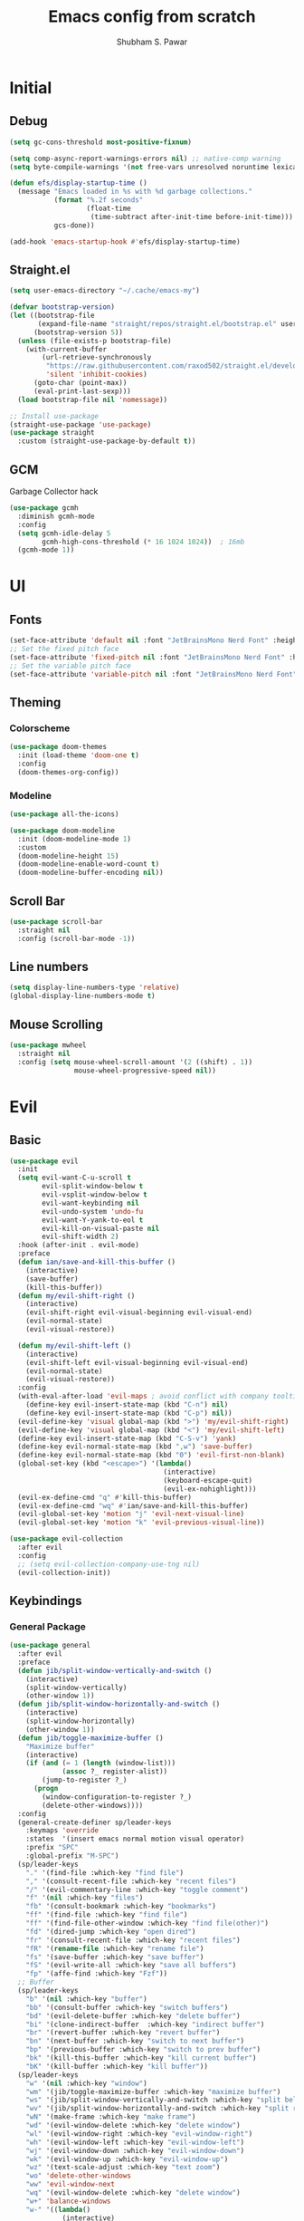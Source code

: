 #+TITLE:  Emacs config from scratch
#+DESCRIPTION:  A Literate config written in org-mode
#+AUTHOR:  Shubham S. Pawar
#+PROPERTY: header-args :tangle ./config.el
#+OPTIONS: toc:3

* Initial
** Debug
#+begin_src emacs-lisp
  (setq gc-cons-threshold most-positive-fixnum)

  (setq comp-async-report-warnings-errors nil) ;; native-comp warning
  (setq byte-compile-warnings '(not free-vars unresolved noruntime lexical make-local))

  (defun efs/display-startup-time ()
    (message "Emacs loaded in %s with %d garbage collections."
             (format "%.2f seconds"
                     (float-time
                      (time-subtract after-init-time before-init-time)))
             gcs-done))

  (add-hook 'emacs-startup-hook #'efs/display-startup-time)
#+end_src
** Straight.el
#+begin_src emacs-lisp
  (setq user-emacs-directory "~/.cache/emacs-my")

  (defvar bootstrap-version)
  (let ((bootstrap-file
         (expand-file-name "straight/repos/straight.el/bootstrap.el" user-emacs-directory))
        (bootstrap-version 5))
    (unless (file-exists-p bootstrap-file)
      (with-current-buffer
          (url-retrieve-synchronously
           "https://raw.githubusercontent.com/raxod502/straight.el/develop/install.el"
           'silent 'inhibit-cookies)
        (goto-char (point-max))
        (eval-print-last-sexp)))
    (load bootstrap-file nil 'nomessage))

  ;; Install use-package
  (straight-use-package 'use-package)
  (use-package straight
    :custom (straight-use-package-by-default t))
#+end_src
** GCM
Garbage Collector hack
#+begin_src emacs-lisp
  (use-package gcmh
    :diminish gcmh-mode
    :config
    (setq gcmh-idle-delay 5
          gcmh-high-cons-threshold (* 16 1024 1024))  ; 16mb
    (gcmh-mode 1))
#+end_src
* UI
** Fonts
#+begin_src emacs-lisp
  (set-face-attribute 'default nil :font "JetBrainsMono Nerd Font" :height 105)
  ;; Set the fixed pitch face
  (set-face-attribute 'fixed-pitch nil :font "JetBrainsMono Nerd Font" :height 105)
  ;; Set the variable pitch face
  (set-face-attribute 'variable-pitch nil :font "JetBrainsMono Nerd Font" :height 105 :weight 'regular)
#+end_src
** Theming
*** Colorscheme
#+begin_src emacs-lisp
  (use-package doom-themes
    :init (load-theme 'doom-one t)
    :config
    (doom-themes-org-config))
#+end_src
*** Modeline
#+begin_src emacs-lisp
  (use-package all-the-icons)

  (use-package doom-modeline
    :init (doom-modeline-mode 1)
    :custom
    (doom-modeline-height 15)
    (doom-modeline-enable-word-count t)
    (doom-modeline-buffer-encoding nil))
#+end_src
** Scroll Bar
#+begin_src emacs-lisp
  (use-package scroll-bar
    :straight nil
    :config (scroll-bar-mode -1))
#+end_src
** Line numbers
#+begin_src emacs-lisp
  (setq display-line-numbers-type 'relative)
  (global-display-line-numbers-mode t)
#+end_src
** Mouse Scrolling
#+begin_src emacs-lisp
  (use-package mwheel
    :straight nil
    :config (setq mouse-wheel-scroll-amount '(2 ((shift) . 1))
                  mouse-wheel-progressive-speed nil))
#+end_src

* Evil
** Basic
#+begin_src emacs-lisp
  (use-package evil
    :init
    (setq evil-want-C-u-scroll t
          evil-split-window-below t
          evil-vsplit-window-below t
          evil-want-keybinding nil
          evil-undo-system 'undo-fu
          evil-want-Y-yank-to-eol t
          evil-kill-on-visual-paste nil
          evil-shift-width 2)
    :hook (after-init . evil-mode)
    :preface
    (defun ian/save-and-kill-this-buffer ()
      (interactive)
      (save-buffer)
      (kill-this-buffer))
    (defun my/evil-shift-right ()
      (interactive)
      (evil-shift-right evil-visual-beginning evil-visual-end)
      (evil-normal-state)
      (evil-visual-restore))

    (defun my/evil-shift-left ()
      (interactive)
      (evil-shift-left evil-visual-beginning evil-visual-end)
      (evil-normal-state)
      (evil-visual-restore))
    :config
    (with-eval-after-load 'evil-maps ; avoid conflict with company tooltip selection
      (define-key evil-insert-state-map (kbd "C-n") nil)
      (define-key evil-insert-state-map (kbd "C-p") nil))
    (evil-define-key 'visual global-map (kbd ">") 'my/evil-shift-right)
    (evil-define-key 'visual global-map (kbd "<") 'my/evil-shift-left)
    (define-key evil-insert-state-map (kbd "C-S-v") 'yank)
    (define-key evil-normal-state-map (kbd ",w") 'save-buffer)
    (define-key evil-normal-state-map (kbd "0") 'evil-first-non-blank)
    (global-set-key (kbd "<escape>") '(lambda()
                                        (interactive)
                                        (keyboard-escape-quit)
                                        (evil-ex-nohighlight)))
    (evil-ex-define-cmd "q" #'kill-this-buffer)
    (evil-ex-define-cmd "wq" #'ian/save-and-kill-this-buffer)
    (evil-global-set-key 'motion "j" 'evil-next-visual-line)
    (evil-global-set-key 'motion "k" 'evil-previous-visual-line))

  (use-package evil-collection
    :after evil
    :config
    ;; (setq evil-collection-company-use-tng nil)
    (evil-collection-init))
          #+end_src
** Keybindings
*** General Package
#+begin_src emacs-lisp
  (use-package general
    :after evil
    :preface
    (defun jib/split-window-vertically-and-switch ()
      (interactive)
      (split-window-vertically)
      (other-window 1))
    (defun jib/split-window-horizontally-and-switch ()
      (interactive)
      (split-window-horizontally)
      (other-window 1))
    (defun jib/toggle-maximize-buffer ()
      "Maximize buffer"
      (interactive)
      (if (and (= 1 (length (window-list)))
               (assoc ?_ register-alist))
          (jump-to-register ?_)
        (progn
          (window-configuration-to-register ?_)
          (delete-other-windows))))
    :config
    (general-create-definer sp/leader-keys
      :keymaps 'override
      :states  '(insert emacs normal motion visual operator)
      :prefix "SPC"
      :global-prefix "M-SPC")
    (sp/leader-keys
      "." '(find-file :which-key "find file")
      "," '(consult-recent-file :which-key "recent files")
      "/" '(evil-commentary-line :which-key "toggle comment")
      "f" '(nil :which-key "files")
      "fb" '(consult-bookmark :which-key "bookmarks")
      "ff" '(find-file :which-key "find file")
      "ff" '(find-file-other-window :which-key "find file(other)")
      "fd" '(dired-jump :which-key "open dired")
      "fr" '(consult-recent-file :which-key "recent files")
      "fR" '(rename-file :which-key "rename file")
      "fs" '(save-buffer :which-key "save buffer")
      "fS" '(evil-write-all :which-key "save all buffers")
      "fp" '(affe-find :which-key "Fzf"))
    ;; Buffer
    (sp/leader-keys
      "b" '(nil :which-key "buffer")
      "bb" '(consult-buffer :which-key "switch buffers")
      "bd" '(evil-delete-buffer :which-key "delete buffer")
      "bi" '(clone-indirect-buffer  :which-key "indirect buffer")
      "br" '(revert-buffer :which-key "revert buffer")
      "bn" '(next-buffer :which-key "switch to next buffer")
      "bp" '(previous-buffer :which-key "switch to prev buffer")
      "bk" '(kill-this-buffer :which-key "kill current buffer")
      "bK" '(kill-buffer :which-key "kill buffer"))
    (sp/leader-keys
      "w" '(nil :which-key "window")
      "wm" '(jib/toggle-maximize-buffer :which-key "maximize buffer")
      "ws" '(jib/split-window-vertically-and-switch :which-key "split below")
      "wv" '(jib/split-window-horizontally-and-switch :which-key "split right")
      "wN" '(make-frame :which-key "make frame")
      "wd" '(evil-window-delete :which-key "delete window")
      "wl" '(evil-window-right :which-key "evil-window-right")
      "wh" '(evil-window-left :which-key "evil-window-left")
      "wj" '(evil-window-down :which-key "evil-window-down")
      "wk" '(evil-window-up :which-key "evil-window-up")
      "wz" '(text-scale-adjust :which-key "text zoom")
      "wo" 'delete-other-windows
      "ww" 'evil-window-next
      "wq" '(evil-window-delete :which-key "delete window")
      "w+" 'balance-windows
      "w-" '((lambda()
               (interactive)
               (evil-window-decrease-width 10)) :which-key "Win size--")
      "w=" '((lambda()
               (interactive)
               (evil-window-decrease-width -10)) :which-key "Win size++"))
    (sp/leader-keys
      "e"  '(:ignore t :which-key "Eval")
      "ed" '(eval-defun :which-key "function")
      "ee" '(eval-last-sexp :which-key "current expr")
      "ex" '(eval-expression :which-key "whole expression"))
    (sp/leader-keys
      "h" '(nil :which-key "help/emacs")
      "hv" '(describe-variable :which-key "des. variable")
      "hb" '(describe-bindings :which-key "des. bindings")
      "hM" '(describe-mode :which-key "des. mode")
      "hf" '(describe-function :which-key "des. func")
      "hF" '(describe-face :which-key "des. face")
      "hk" '(describe-key :which-key "des. key")
      "hm" '(nil :which-key "switch mode")
      "hme" '(emacs-lisp-mode :which-key "elisp mode")
      "hmo" '(org-mode :which-key "org mode")
      "hmt" '(text-mode :which-key "text mode"))
    (sp/leader-keys
      "o"   '(:ignore t :which-key "org mode")
      "oi"  '(:ignore t :which-key "insert")
      "oil" '(org-insert-link :which-key "insert link")
      "on"  '(org-toggle-narrow-to-subtree :which-key "toggle narrow")
      "oa"  '(org-agenda :which-key "status")
      "ot"  '(org-todo-list :which-key "todos")
      "oc"  '(org-capture t :which-key "capture")
      "ox"  '(org-export-dispatch t :which-key "export"))
  (sp/leader-keys
    "t" '(nil :which-key "toggles")
    "tT" '(toggle-truncate-lines :which-key "truncate lines")
    "tv" '(visual-line-mode :which-key "visual line mode")
    "ta" '(mixed-pitch-mode :which-key "variable pitch mode")
    "tc" '(visual-fill-column-mode :which-key "visual fill column mode")
    "te" '(eshell-toggle :which-key "eshell")
    "tv" '(vterm-other-window :which-key "vterm(other)")
    "tt" '(load-theme :which-key "load theme")
    "tR" '(read-only-mode :which-key "read only mode")
    "tr" '(display-fill-column-indicator-mode :which-key "fill column indicator")
    "tm" '(hide-mode-line-mode :which-key "hide modeline mode"))
    )
#+end_src
** Packages
*** Goggles
Highlight yanking
#+begin_src emacs-lisp
  (use-package evil-goggles
    :after evil-collection
    :config
    (evil-goggles-mode)
    (evil-goggles-use-diff-faces))
#+end_src
*** Commentary
A comment plugin which integrates nicely with vim motions
#+begin_src emacs-lisp
  (use-package evil-commentary
    :after evil
    :diminish
    :config (evil-commentary-mode +1))
#+end_src
*** Surround
Surround Words,paragraphs,etc with quotes,brackets,etc using regular vim motions
#+begin_src emacs-lisp
  (use-package evil-surround
    :after evil-collection
    :config
    (global-evil-surround-mode 1))
#+end_src
*** Replace with register
Replace the word,sentence,paragraph with contents of register
#+begin_src emacs-lisp
  (use-package evil-replace-with-register
    :after evil-collection
    :config
    (setq evil-replace-with-register-key (kbd "x"))
    (evil-replace-with-register-install)
    (evil-global-set-key 'normal (kbd "X") (kbd "x $")))
#+end_src
*** Undo and Unfo
A better workflow for undos
#+begin_src emacs-lisp
  (use-package undo-fu
    :bind (:map evil-normal-state-map
                ("u" . undo-fu-only-undo)
                ("C-r" . undo-fu-only-redo)))

  (use-package undo-fu-session
    :after undo-fu
    :init
    (global-undo-fu-session-mode))
#+end_src
*** Quick Scope
Highlight words when searching through f,F,t,T
#+begin_src emacs-lisp
  (use-package evil-quickscope
    :after evil-surround
    :config
    (global-evil-quickscope-mode 1))
#+end_src
*** Evil Numbers
Allowing increment and decrement just like vim
#+begin_src emacs-lisp
  (use-package evil-numbers
    :bind (:map evil-normal-state-map
                ("g =" . evil-numbers/inc-at-pt)
                ("g -" . evil-numbers/dec-at-pt)))
      ;;; 1 alphanumeric 2
#+end_src
* Packages
** Defaults
*** Cus-edit
#+begin_src emacs-lisp
  (use-package cus-edit
    :straight nil
    :config
    (setq custom-file (concat user-emacs-directory "to-be-dumped.el")))
#+end_src
*** Emacs
#+begin_src emacs-lisp
  (use-package emacs
    :straight nil
    :init
    (defun crm-indicator (args)
      (cons (concat "[CRM] " (car args)) (cdr args)))
    (advice-add #'completing-read-multiple :filter-args #'crm-indicator)
    (setq minibuffer-prompt-properties
          '(read-only t cursor-intangible t face minibuffer-prompt))
    (add-hook 'minibuffer-setup-hook #'cursor-intangible-mode)
    (setq enable-recursive-minibuffers t)
    :preface
    (defvar ian/indent-width 4)
    :config
    (setq frame-title-format '("Yay-Evil")
          ring-bell-function 'ignore
          visible-bell t
          scroll-margin 12
          idle-update-delay 1.0
          browse-url-browser-function 'xwidget-webkit-browse-url
          frame-resize-pixelwise t)
    (fset 'yes-or-no-p 'y-or-n-p)
    (tool-bar-mode -1)
    (menu-bar-mode -1)
    ;; Always use spaces for indentation
    (setq-default indent-tabs-mode nil
                  tab-width ian/indent-width)
    (setq inhibit-startup-screen t))
#+end_src
*** Files
#+begin_src emacs-lisp
  (use-package files
    :straight nil
    :config
    (setq confirm-kill-processes nil
          create-lockfiles nil))
#+end_src
*** Electric pair
#+begin_src emacs-lisp
  (use-package elec-pair
    :straight nil
    :hook ((prog-mode emacs-lisp-mode org-mode) . electric-pair-mode))
#+end_src

*** Whitespace
#+begin_src emacs-lisp
  (use-package whitespace
    :straight nil
    :hook (before-save . whitespace-cleanup))
#+end_src

*** Paren
#+begin_src emacs-lisp
  (use-package paren
    :straight nil
    :custom
    (show-paren-delay 0.1)
    (show-paren-highlight-openparen t)
    (show-paren-when-point-inside-paren t)
    (show-paren-when-point-in-periphery t)
    :config (show-paren-mode 1))
#+end_src
*** Auto revert
Read external changes to current buffer
#+begin_src emacs-lisp
  (use-package autorevert
    :straight nil
    :config
    (global-auto-revert-mode +1)
    (setq auto-revert-interval 5
          auto-revert-check-vc-info t
          global-auto-revert-non-file-buffers t
          auto-revert-verbose nil))
#+end_src
*** Diffs
Better Diffs inside emacs
#+begin_src emacs-lisp
  (use-package ediff
    :straight nil
    :config
    (setq ediff-window-setup-function #'ediff-setup-windows-plain)
    (setq ediff-split-window-function #'split-window-horizontally))
#+end_src
*** Savehist
Persist history over Emacs restarts. Vertico sorts by history position.
#+begin_src emacs-lisp
  (use-package savehist
    :straight nil
    :init
    (savehist-mode +1))
#+end_src
*** Saveplace
#+begin_src emacs-lisp
  ;;  (use-package saveplace
  ;;    :straight nil
  ;;    :init (setq save-place-limit 100)
  ;;    :config (save-place-mode))
#+end_src
*** Minibuffer
Ignore case for filenames
#+begin_src emacs-lisp
  (use-package minibuffer
    :straight nil
    :custom
    (read-file-name-completion-ignore-case t))
#+end_src
*** Recentf
Store a record of all the recent files opened
#+begin_src emacs-lisp
  (use-package recentf
    :straight nil
    :custom
    (recentf-save-file "~/.cache/recentf")
    (recentf-max-menu-items 25)
    :bind
    ([remap recentf-open-file] . consult-recent-file)
    :config
    (recentf-mode))
#+end_src
*** Uniquify
Names of buffer should be unique
#+begin_src emacs-lisp
  (use-package uniquify
    :straight nil
    :custom
    (uniquify-buffer-name-style 'forward))
#+end_src
*** Dired
Supposed to be the best file manager with in emacs
#+begin_src emacs-lisp
  (use-package dired
    :straight nil
    :commands (dired dired-jump)
    :custom
    (dired-listing-switches "-Aghov --group-directories-first")
    (dired-deletion-confirmer #'y-or-n-p))

  (general-define-key
   :keymaps 'dired-mode-map
   :states 'normal
   "h" 'dired-single-up-directory
   "H" 'dired-omit-mode
   "l" 'dired-single-buffer
   "y" 'dired-ranger-copy
   "X" 'dired-ranger-move
   "p" 'dired-ranger-paste)

  (use-package dired-single
    :commands (dired dired-jump))

  (use-package all-the-icons-dired
    :hook (dired-mode . all-the-icons-dired-mode))
#+end_src
** External
*** No littering
#+begin_src emacs-lisp
  (use-package no-littering)
  (setq auto-save-file-name-transforms
        `((".*" ,(no-littering-expand-var-file-name "auto-save/") t)))
#+end_src
*** UI
**** Rainbrow delimiters
Colorize brackets
#+begin_src emacs-lisp
  (use-package rainbow-delimiters
    :hook ((prog-mode emacs-lisp-mode) . rainbow-delimiters-mode))
#+end_src
**** Indent highlight
#+begin_src emacs-lisp
  (use-package highlight-indent-guides
    :custom
    (highlight-indent-guides-method 'column)
    :hook ((prog-mode emacs-lisp-mode) . highlight-indent-guides-mode))
#+end_src
**** Git gutters
Show git signs(Changes,deletions,additions)
#+begin_src emacs-lisp
  (use-package git-gutter
    :hook ((text-mode prog-mode org-mode) . git-gutter-mode)
    :config
    (setq git-gutter:update-interval 2)
    ;; These characters are used in terminal mode
    ;; (setq git-gutter:modified-sign "≡")
    ;; (setq git-gutter:added-sign "≡")
    ;; (setq git-gutter:deleted-sign "≡")
    (set-face-foreground 'git-gutter:added "LightGreen")
    (set-face-foreground 'git-gutter:modified "LightGoldenrod")
    (set-face-foreground 'git-gutter:deleted "LightCoral"))
#+end_src
*** Improvements
**** Which-key
#+begin_src emacs-lisp
  (use-package which-key
    :defer 0
    :diminish which-key-mode
    :config
    (which-key-mode)
    (setq which-key-idle-delay 1))
#+end_src

**** Helpful
#+begin_src emacs-lisp
  (use-package helpful
    :commands (helpful-callable helpful-variable helpful-command helpful-key)
    :bind
    ([remap describe-function] . helpful-function)
    ([remap describe-command] . helpful-command)
    ([remap describe-variable] . helpful-variable)
    ([remap describe-key] . helpful-key))
#+end_src

**** Centaur Tabs
Good old fashioned tabs
#+begin_src emacs-lisp
  (use-package centaur-tabs
    :demand
    :custom
    ((centaur-tabs-set-icons t)
     (centaur-tabs-gray-out-icons 'buffer)
     (centaur-tabs-set-modified-marker t)
     (centaur-tabs-modified-marker "•"))
    :bind (("<C-next>" . centaur-tabs-forward)
           ("<C-prior>" . centaur-tabs-backward))
    :config
    (centaur-tabs-mode t))
#+end_src
**** Async
#+begin_src emacs-lisp
  (use-package async
    :defer t
    :init
    (dired-async-mode 1)
    (async-bytecomp-package-mode 1)
    :custom (async-bytecomp-allowed-packages '(all)))
#+end_src
**** Affe
Can be used as an alternative to fzf.vim
#+begin_src emacs-lisp
  (use-package affe
    :commands (affe-grep affe-find)
    :custom
    (affe-find-command "rg --files --hidden --ignore-file .gitignore")
    :config
    ;; Configure Orderless
    (setq affe-regexp-function #'orderless-pattern-compiler
          affe-highlight-function #'orderless--highlight)

    ;; Manual preview key for `affe-grep'
    (consult-customize affe-grep :preview-key (kbd "M-.")))
#+end_src
*** Selection Framework
**** Orderless
A package to define rules for sorting the items in list.
Used with vertico to make selection better
#+begin_src emacs-lisp
  (use-package orderless
    :after marginalia
    :custom
    (orderless-matching-styles '(orderless-initialism
                                 orderless-literal
                                 orderless-regexp))
    (completion-styles '(orderless))
    (completion-category-defaults nil)
    (completion-category-overrides '((file (styles
                                            partial-completion)))))
#+end_src
**** Vertico
#+begin_src emacs-lisp
  (use-package vertico
    :after orderless
    :init
    (setq completion-in-region-function
          (lambda (&rest args)
            (apply (if vertico-mode
                       #'consult-completion-in-region
                     #'completion--in-region)
                   args)))
    (setq read-buffer-completion-ignore-case t)
    (vertico-mode)
    (setq vertico-cycle t)
    :preface
    (defun sp/minibuffer-backward-kill (arg)
      "When minibuffer is completing a file name delete up to parent
      folder, otherwise delete a character backward"
      (interactive "p")
      (if minibuffer-completing-file-name
          (if (string-match-p "/." (minibuffer-contents))
              (zap-up-to-char (- arg) ?/)
            (delete-minibuffer-contents))
        (delete-backward-char arg)))
    :bind (:map vertico-map
                ("?" . minibuffer-completion-help)
                ("C-j" . vertico-next)
                ("C-k" . vertico-previous)
                ("C-d" . vertico-scroll-down)
                ("C-u" . vertico-scroll-up)
                ("<backspace>" . sp/minibuffer-backward-kill)))
#+end_src
**** Consult
A drop-in replacement for consule. Best used along side vertico
#+begin_src emacs-lisp
  (use-package consult
    :hook (completion-list-mode . consult-preview-at-point-mode)
    :bind
    (("M-y" . consult-yank-pop)
     ("C-s" . consult-line)
     :map isearch-mode-map
     ("M-e" . consult-isearch-history)))
#+end_src
**** Marginalia
Make vertico ui better
#+begin_src emacs-lisp
  (use-package marginalia
    :init
    (marginalia-mode))
#+end_src
**** Embark
Provide useful actions for sub modes. Similar to ivy-actions
#+begin_src emacs-lisp
  (use-package embark
    :bind
    (("C-." . embark-act)
     ("C-;" . embark-dwim)
     ("C-h B" . embark-bindings))
    :init
    (setq prefix-help-command #'embark-prefix-help-command))

  (use-package embark-consult
    :after (embark consult)
    :demand t
    :hook
    (embark-collect-mode . consult-preview-at-point-mode))
#+end_src
*** VCS
**** Magit
#+begin_src emacs-lisp
  (use-package magit
    :commands magit-status
    :custom
    (magit-display-buffer-function #'magit-display-buffer-same-window-except-diff-v1))
  (general-define-key
   :states '(normal motion visual)
   :keymaps 'override
   :prefix "SPC"
   ;; :global-prefix "C-SPC"
   "g" '(nil :which-key "Git")
   "gg" '(magit-status :which-key "Open magit"))
#+end_src
*** Motions
**** Avy
#+begin_src emacs-lisp
  (use-package avy
    :bind (:map evil-normal-state-map
                ("s" . evil-avy-goto-char-2)
                ("S" . evil-avy-goto-word-0)))
#+end_src
* Terminals
** Vterm
Note: Make sure cmake is installed
#+begin_src emacs-lisp
  (use-package vterm
    :commands vterm
    :config
    (setq vterm-shell "zsh")
    (setq vterm-max-scrollback 10000))
  (use-package vterm-toggle
    :after vterm
    :config
    (global-set-key [f2] 'vterm-toggle)
    (global-set-key [C-f2] 'vterm-toggle-cd)
    (define-key vterm-mode-map [f2] 'vterm-toggle))
#+end_src
** Eshell
#+begin_src emacs-lisp
  (defun efs/configure-eshell ()
    (add-hook 'eshell-pre-command-hook 'eshell-save-some-history)
    (add-to-list 'eshell-output-filter-functions 'eshell-truncate-buffer)
    (evil-normalize-keymaps)

    (setq eshell-history-size  10000
          eshell-buffer-maximum-lines 10000
          eshell-hist-ignoredups t
          eshell-scroll-to-bottom-on-input t))

  (use-package eshell-git-prompt
    :after eshell)

  (use-package eshell
    :hook (eshell-first-time-mode . efs/configure-eshell)
    :config

    (with-eval-after-load 'esh-opt
      (setq eshell-destroy-buffer-when-process-dies t)
      (setq eshell-visual-commands '("htop" "zsh" "nvim")))

    (eshell-git-prompt-use-theme 'powerline))

  (use-package esh-autosuggest
    :hook (eshell-mode . esh-autosuggest-mode)
    :config
    (setq esh-autosuggest-delay 0.5)
    (set-face-foreground 'company-preview-common "#4b5668")
    (set-face-background 'company-preview nil))

  (use-package eshell-toggle
    :after eshell
    :custom
    (eshell-toggle-size-fraction 3)
    (eshell-toggle-run-command nil))

  (use-package fish-completion
    :hook (eshell-mode . fish-completion-mode))

  (use-package eshell-syntax-highlighting
    :after esh-mode
    :config
    (eshell-syntax-highlighting-global-mode +1))

#+end_src
* Hacks
** Word length
Make - as part of word
#+begin_src emacs-lisp
  (defun sp/improve-word-length ()
    "This way, when do a 'e' (evil-forward-word-end) it is better.
  Even playing with symbol, when inside a string, it becomes a word"
    (modify-syntax-entry ?_ "w")
    (modify-syntax-entry ?- "w"))
  (add-hook 'after-change-major-mode-hook #'sp/improve-word-length)
#+end_src
** Moving lines
#+begin_src emacs-lisp
  (defun sp/move-line-up ()
    (interactive)
    (sp/save-column
     (transpose-lines 1)
     (forward-line -2)))

  (defun sp/move-line-down ()
    (interactive)
    (sp/save-column
     (forward-line 1)
     (transpose-lines 1)
     (forward-line -1)))

  (global-set-key (kbd "M-<up>") 'sp/move-line-up)
  (global-set-key (kbd "M-<down>") 'sp/move-line-down)

#+end_src
* Programming
** Completions
*** Company
#+begin_src emacs-lisp
  (use-package company
    :defer t
    :bind (:map company-active-map
                ("<tab>"  . company-indent-or-complete-common)
                ([tab]  . company-indent-or-complete-common)
                ("<backtab>" . (lambda() (interactive) (company-complete-common-or-cycle -1)))
                ("C-n"    . company-select-next)
                ("C-p"    . company-select-previous)
                ("C-j" . company-select-next-or-abort)
                ("C-k" . company-select-previous-or-abort)
                ("C-w"    . backward-kill-word)
                ("C-g"    . company-abort)
                ("C-c"    . company-search-abort)
                ("C-s"  . company-search-candidates)
                ("C-l" . company-other-backend)
                ("C-o" . company-search-toggle-filtering))
    :hook ((prog-mode org-mode) . company-mode)
    :custom
    (company-minimum-prefix-length 2)
    (company-idle-delay 0.2)
    (company-show-quick-access t)
    (selection-coding-system 'utf-8)
    (company-dabbrev-ignore-case t)
    (company-dabbrev-other-buffers t)
    (company-dabbrev-code-ignore-case t)
    (company-dabbrev-code-other-buffers nil)
    (company-dabbrev-minimum-length 3)
    (company-tooltip-limit 20)
    (company-lsp-enable-snippet t)
    (company-transformers '(company-sort-by-occurrence))
    (company-backends
     '((company-capf :with company-yasnippet)
       (company-dabbrev :with company-yasnippet)
       (company-files :with company-yasnippet)
       (company-dabbrev-code
        company-keywords
        :with company-yasnippet)
       )))
  ;; (dolist (mode '(
  ;;                 ;;prog-mode
  ;;                 emacs-lisp-mode))
  ;;   (add-hook mode (lambda ()
  ;;                    (setq completion-styles '(partial-completion)))))
#+end_src
*** Company-quickhelp
#+begin_src emacs-lisp
  (use-package company-quickhelp
    :after company
    :config
    (company-quickhelp-mode 1))
#+end_src
** Lsp
*** Basic
#+begin_src emacs-lisp
  (use-package lsp-mode
    :commands (lsp lsp-deferred)
    :hook (prog-mode . lsp-mode)
    :init
    (setq lsp-keymap-prefix "C-l"
          lsp-completion-provider :none)
    :custom
    (lsp-disabled-clients '((python-mode . pyls)))
    (lsp-eslint-run "onSave")
    (lsp-eslint-auto-fix-on-save t)
    :config
    (lsp-enable-which-key-integration t)
    (general-define-key
     :states '(normal visual motion)
     :keymaps 'lsp-mode-map
     :prefix "g"
     "d" '(lsp-find-definition :which-key "Goto defination")
     "r" '(lsp-find-references :which-key "Find references")
     "a" '(lsp-ui-sideline-apply-code-actions :which-key "Code actions")
     "o" '(lsp-organize-imports :which-key "Organize Imports")
     "I" '(lsp-javascript-rename-file :which-key "JS rename file")
     "R" '(lsp-rename :which-key "Rename")
     ))
#+end_src
*** UI improvements
#+begin_src emacs-lisp
  (use-package lsp-ui
    :hook ((lsp-mode lsp-deferred) . lsp-ui-mode)
    :custom
    (lsp-ui-doc-position 'bottom)
    (lsp-ui-doc-enable t)
    (lsp-ui-doc-use-childframe t)
    (lsp-ui-doc-include-signature t)
    (lsp-ui-sideline-enable nil)
    (lsp-ui-flycheck-enable t)
    (lsp-ui-flycheck-list-position 'right)
    (lsp-ui-flycheck-live-reporting t)
    (lsp-ui-peek-enable t)
    (lsp-ui-peek-list-width 60)
    (lsp-ui-peek-peek-height 25))
#+end_src
** Yasnippets
Only good snippet engine
#+begin_src emacs-lisp
  (use-package yasnippet
    :config
    (yas-global-mode 1))
  (use-package yasnippet-snippets
    :after yasnippet)
#+end_src
** Linting
Using Flycheck to check for errors,warning, etc
#+begin_src emacs-lisp
  (use-package flycheck
    :hook ((lsp-deferred prog-mode) . flycheck-mode)
    :preface
    (defun typescript-mode-setup ()
      "Custom setup for Typescript mode"
      (setq flycheck-checker 'javascript-eslint))
    :config
    (add-hook 'typescript-mode-hook 'typescript-mode-setup)
    (general-define-key
     :states 'normal
     :keymaps 'flycheck-mode-map
     "] g" '(flycheck-next-error :which-key "Next error")
     "[ g" '(flycheck-previous-error :which-key "Prev error")
     ))
#+end_src
** Formatting
*** Add node to path
#+begin_src emacs-lisp
  (use-package add-node-modules-path
    :after (rjsx-mode typescript-mode)
    :config
    ;; Enable add-node-modules-path for specific modes
    (dolist (mode '(typescript-mode-hook
                    rjsx-mode-hook
                    json-mode-hook
                    web-mode-hook))
      (add-hook mode #'add-node-modules-path)))
#+end_src
*** Format-all
#+begin_src emacs-lisp
  (use-package format-all
    :hook (prog-mode . format-all-mode))
#+end_src
** Enhance Language Support
*** Typescript
#+begin_src emacs-lisp
  (use-package typescript-mode
    :mode "\\.ts\\'"
    :hook (typescript-mode . lsp-deferred)
    :config
    (setq typescript-indent-level 2))
#+end_src
*** Javascript
#+begin_src emacs-lisp
  (use-package js2-mode
    :mode "\\.js\\'"
    :hook (js2-mode . lsp-deferred))
#+end_src
*** React/JSX
#+begin_src emacs-lisp
  (use-package rjsx-mode
    :mode ("\\.tsx\\'" "\\.jsx\\'")
    :hook (rjsx-mode . lsp-deferred))
#+end_src

*** Html/Css
**** Web-mode
#+begin_src emacs-lisp
  (use-package web-mode
    :hook (web-mode . lsp-deferred)
    :mode ("\\.html?\\'" "\\.css\\'" "\\.s[ac]ss\\'" )
    :config
    (setq web-mode-enable-current-element-highlight t
          web-mode-enable-current-column-highlight t)
    (general-define-key
     :prefix ","
     :states 'motion
     :keymaps 'web-mode-map
     "i" '(web-mode-buffer-indent :which-key "web mode indent")
     "c" '(web-mode-fold-or-unfold :which-key "web mode toggle fold")
     ))
#+end_src
**** Emmet Mode
#+begin_src emacs-lisp
  (use-package emmet-mode
    :hook ((web-mode rjsx-mode) . emmet-mode))
#+end_src
**** Tailwind css
#+begin_src emacs-lisp
  (use-package lsp-tailwindcss
    :straight (lsp-tailwindcss
               :type git
               :host github
               :repo "merrickluo/lsp-tailwindcss")
    :init
    (setq lsp-tailwindcss-add-on-mode t))
#+end_src
*** Json
#+begin_src emacs-lisp
  (use-package json-mode
    :mode "\\.json\\'"
    :hook (lsp-deferred . json-mode))
#+end_src
*** Python
Using Pyright server for python
#+begin_src emacs-lisp
  (use-package lsp-pyright
    :preface
    (defun my/pyright-start()
      (interactive)
      (require 'lsp-pyright)
      (lsp-deferred))
    :hook (python-mode . my/pyright-start))
#+end_src
* Org
** Basic
#+BEGIN_SRC emacs-lisp
  (use-package org
    :preface
    (defun sp/org-mode-setup ()
      (org-indent-mode)
      (variable-pitch-mode 1)
      (visual-line-mode 1))
    :commands (org-capture org-agenda)
    :hook (org-mode . sp/org-mode-setup)
    :custom
    (org-ellipsis "  ")
    (org-agenda-start-with-log-mode t)
    (org-log-done 'time)
    (org-log-into-drawer t)
    (org-hide-emphasis-markers t)
    (org-src-fontify-natively t)

    (org-fontify-quote-and-verse-blocks t)
    (org-src-tab-acts-natively t)
    (org-startup-folded 'content)
    (org-src-preserve-indentation nil)
    (org-hide-block-startup nil)
    (org-edit-src-content-indentation 2)
    (org-confirm-babel-evaluate nil)
    (org-cycle-separator-lines 2)
    (org-catch-invisible-edits 'smart)
    (org-export-in-background t)
    (org-use-property-inheritance t)
    (org-directory "~/Documents/Notes/org")
    (org-agenda-files
     '("~/Documents/Notes/org/Tasks.org"
       "~/Documents/Notes/org/Habits.org"
       "~/Documents/Notes/org/Birthdays.org"))
    (org-refile-targets
     '(("Archive.org" :maxlevel . 1)
       ("Tasks.org" :maxlevel . 1)))
    (org-todo-keywords
     '((sequence "TODO(t)" "NEXT(n)" "|" "DONE(d!)")
       (sequence "BACKLOG(b)" "PLAN(p)" "READY(r)" "ACTIVE(a)" "REVIEW(v)" "WAIT(w@/!)" "HOLD(h)" "|" "COMPLETED(c)" "CANC(k@)")))
    (org-habit-graph-column 60)

    :config
    (require 'org-habit)
    (add-to-list 'org-modules 'org-habit)
    ;; Save Org buffers after refiling!
    (advice-add 'org-refile :after 'org-save-all-org-buffers))
#+END_SRC
** Faces
#+BEGIN_SRC emacs-lisp
  (custom-set-faces
   '(org-level-1 ((t (:inherit outline-1 :height 1.20))))
   '(org-level-2 ((t (:inherit outline-2 :height 1.10))))
   '(org-level-3 ((t (:inherit outline-3 :height 1.03))))
   '(org-level-4 ((t (:inherit outline-4 :height 1.0))))
   '(org-level-5 ((t (:inherit outline-5 :height 1.0)))))
#+END_SRC
** Key bindings
#+begin_src emacs-lisp
  (general-define-key
   :states '(normal motion visual)
   :keymaps 'org-mode-map
   "<<" '(org-do-promote :which-key "Promote heading")
   ">>" '(org-do-demote :which-key "Demote heading")
   "M-h" '(org-do-promote :which-key "Promote heading")
   "M-l" '(org-do-demote :which-key "Demote heading")
   "M-j" '(org-move-subtree-down :which-key "Move subtree down")
   "M-k" '(org-move-subtree-up :which-key "Move subtree up")
   [tab] '(evil-toggle-fold :which-key "Toggle Folds")
   "g h" '(org-up-element :which-key "Move to up tree")
   "g l" '(org-down-element :which-key "Move to down tree")
   "g j" '(org-forward-element :which-key "Move to next element")
   "g k" '(org-backward-element :which-key "Move to prev element")
   )
  (general-define-key
   :states '(normal motion visual)
   :keymaps 'org-table-fedit-map
   "(" '(org-table-previous-field :which-key "Previous table cell")
   ")" '(org-table-next-field :which-key "Next table cell")
   "{" '(org-table-beginning-of-field :which-key "Beg. of Table")
   "}" '(org-table-end-of-field :which-key "End of table")
   "M-h" '(org-table-fedit-ref-left :which-key "Move tbl col left")
   "M-l" '(org-table-fedit-ref-right :which-key "Move tbl col right")
   )
  (general-define-key
   :states '(normal insert)
   :keymaps 'org-mode-map
   [M-return] '(lambda()
                 (interactive)
                 (org-insert-heading-after-current)
                 (evil-insert-state)
                 :which-key "Insert heading below")
   )
#+end_src
** Org-tempo
#+BEGIN_SRC emacs-lisp
  (with-eval-after-load 'org
    (org-babel-do-load-languages
     'org-babel-load-languages
     '((emacs-lisp . t)
       (python . t)))

    (push '("conf-unix" . conf-unix) org-src-lang-modes))

  (with-eval-after-load 'org
    (require 'org-tempo)

    (add-to-list 'org-structure-template-alist '("sh" . "src sh"))
    (add-to-list 'org-structure-template-alist '("el" . "src emacs-lisp"))
    (add-to-list 'org-structure-template-alist '("sc" . "src scheme"))
    (add-to-list 'org-structure-template-alist '("ts" . "src typescript"))
    (add-to-list 'org-structure-template-alist '("py" . "src python"))
    (add-to-list 'org-structure-template-alist '("go" . "src go"))
    (add-to-list 'org-structure-template-alist '("yaml" . "src yaml"))
    (add-to-list 'org-structure-template-alist '("json" . "src json")))
#+END_SRC
** Org-bullets
#+BEGIN_SRC emacs-lisp
  (use-package org-bullets
    :hook (org-mode . org-bullets-mode)
    :custom
    (org-bullets-bullet-list '("◉" "○" "●" "○" "●" "○" "●")))
#+END_SRC
** Auto tangle
#+begin_src emacs-lisp
  (use-package org-auto-tangle
    :defer t
    :hook (org-mode . org-auto-tangle-mode))
#+end_src
** Org-roam
Create a knowlege base
#+begin_src emacs-lisp
  (use-package org-roam
    :after general
    :init
    (setq org-roam-v2-ack t)
    :custom
    (org-roam-directory "~/Documents/Notes/Roam")
    (org-roam-completion-everywhere t)
    :bind (("C-c n l" . org-roam-buffer-toggle)
           ("C-c n f" . org-roam-node-find)
           ("C-c n i" . org-roam-node-insert)
           :map org-mode-map
           ("C-M-i"    . completion-at-point))
    :general
    (general-define-key
     :keymaps 'override
     :states  '(emacs normal motion visual)
     :prefix "SPC r"
     :non-normal-prefix "M-SPC"
     "" '(:ignore t :which-key "Org Roam")
     "f" '(org-roam-node-find :which-key "Node find")
     "i" '(org-roam-node-insert :which-key "Node Insert")
     "l" '(org-roam-buffer-toggle :which-key "Node Buf. Toggle")
     )
    :commands (org-roam-buffer-toggle org-roam-node-insert org-roam-node-find)
    :config
    (org-roam-setup))

  ;; (general-define-key
  ;;  :states '(normal visual)
  ;;  :keymaps 'org-mode-map
  ;;  :prefix "SPC"
  ;;  "r" '(nil :which-key "Roam")
  ;;  "rf" '(org-roam-node-find :which-key "Node Find")
  ;;  "ri" '(org-roam-node-insert :which-key "Node Insert")
  ;;  "rl" '(org-roam-buffer-toggle :which-key "Node Buf. Toggle"))
#+end_src
